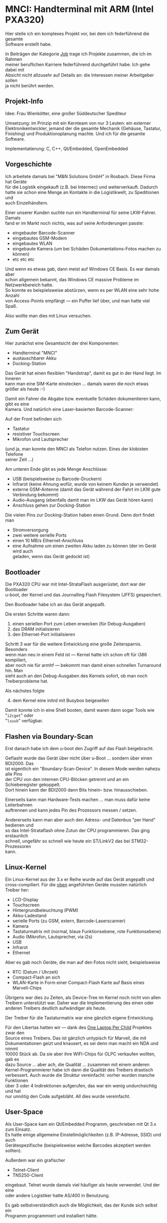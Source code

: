 #+AUTHOR: Holger Schurig
#+OPTIONS: ^:nil \n:t
#+MACRO: relref @@hugo:[@@ $1 @@hugo:]({{< relref "$2" >}})@@
#+HUGO_BASE_DIR: ~/src/hpg/


# Copyright (c) 2024 Holger Schurig
# SPDX-License-Identifier: CC-BY-SA-4.0


* MNCI: Handterminal mit ARM (Intel PXA320)
:PROPERTIES:
:EXPORT_HUGO_SECTION: de
:EXPORT_FILE_NAME: de/mnci.md
:EXPORT_DATE: 2024-01-20
:EXPORT_HUGO_CATEGORIES: job
:EXPORT_HUGO_TAGS: arm bdi2000 boundary-scan c c++ libertas linux  openembedded pxa320 qt qt/embedded telnet tn5250 u-boot
:END:

Hier stelle ich ein komplexes Projekt vor, bei dem ich federführend die gesamte
Software erstellt habe.

#+hugo: more
#+toc: headlines 3

#+begin_job
In Beiträgen der Kategorie [[/categories/job/][Job]] trage ich Projekte zusammen, die ich im Rahmen
meiner beruflichen Karriere federführend durchgeführt habe. Ich gehe dabei mit
Absicht nicht allzusehr auf Details an: die Interessen meiner Arbeitgeber sollen
ja nicht berührt werden.
#+end_job

** Projekt-Info

Idee: Frau Wienkötter, eine großer Süddeutscher Spediteur

Umsetzung: im Prinzip mit ein Kernteam von nur 3 Leuten: ein externer
Elektronikentwickler, jemand der die gesamte Mechanik (Gehäuse, Tastatur,
Finishing) und Produktionsplanung machte. Und ich für die gesamte Software.

Implementatierung: C, C++, Qt/Embedded, OpenEmbedded

** Vorgeschichte

Ich arbeitete damals bei "M&N Solutions GmbH" in Rosbach. Diese Firma hat Geräte
für die Logistik eingekauft (z.B. bei Intermec) und weiterverkauft. Dadurch
hatte sie schon eine Menge an Kontakte in die Logistikwelt, zu Speditionen und
auch Einzelhändlern.

Einer unserer Kunden suchte nun ein Handterminal für seine LKW-Fahrer. Damals
fand er im Markt noch nichts, was auf seine Anforderungen passte:

- eingebauter Barcode-Scanner
- eingebautes GSM-Modem
- eingebautes WLAN
- eingebaute Kamera (um bei Schäden Dokumentations-Fotos machen zu können)
- etc etc etc

Und wenn es etwas gab, dann meist auf Windows CE Basis. Es war damals aber
schon allgemein bekannt, das Windows CE massive Probleme im Netzwerkbereich hatte.
So konnte es beispielsweise abstürzen, wenn es per WLAN eine sehr hohe Anzahl
von Access-Points empfängt --- ein Puffer lief über, und man hatte viel Spaß.

Also wollte man dies mit Linux versuchen.

** Zum Gerät<<geraet>>

Hier zunächst eine Gesamtsicht der drei Komponenten:

- Handterminal "MNCI"
- austauschbarer Akku
- Docking-Station

[[./mnci_akku_dock.jpg]]

Das Gerät hat einen flexiblen "Handstrap", damit es gut in der Hand liegt. Im Inneren
kann man eine SIM-Karte einstecken ... damals waren die noch etwas größer als heute :-)

[[./mnci_sim.jpg]]

Damit ein Fahrer die Abgabe bzw. eventuelle Schäden dokumentieren kann, gibt es eine
Kamera. Und natürlich eine Laser-basierten Barcode-Scanner:

[[./mnci_camera_barcode.jpg]]

Auf der Front befinden sich

- Tastatur
- resistiver Touchscreen
- Mikrofon und Lautsprecher

[[./mnci_front.jpg]]

(und ja, man konnte den MNCI als Telefon nutzen. Eines der klobisten Telefone
seiner Zeit ...)

Am unteren Ende gibt es jede Menge Anschlüsse:

- USB (beispielsweise zu Barcode-Druckern)
- Infrarot (keine Ahnung wofür, wurde von keinem Kunden je verwendet)
- externe GSM-Antenne (damit das Gerät während der Fahrt im LKW gute Verbindung bekommt)
- Audio-Ausgang (ebenfalls damit man im LKW das Gerät hören kann)
- Anschluss gehen zur Docking-Station

[[./mnci_unten.jpg]]

Die vielen Pins zur Docking-Station haben einen Grund. Denn dort findet man

- Stromversorgung
- zwei weitere serielle Ports
- einen 10 MB/s Ethernet-Anschluss
- eine Aufnahme um einen zweiten Akku laden zu können (der im Gerät wird auch
  geladen, wenn das Gerät gedockt ist)

[[./mnci_dock.jpg]]

** Bootloader

Die PXA320 CPU war mit Intel-StrataFlash ausgerüstet, dort war der Bootloader
u-boot, der Kernel und das Journalling Flash Filesystem (JFFS) gespeichert.

Den Bootloader habe ich an das Gerät angepaßt.

Die ersten Schritte waren dann:

1. einen seriellen Port zum Leben erwecken (für Debug-Ausgaben)
2. das DRAM initialisieren
3. den Ethernet-Port initialisieren

Schritt 3 war für die weitere Entwicklung eine große Zeitersparnis. Besonders
wenn man neu in einem Feld ist --- Kernel hatte ich schon oft für i386 kompiliert,
aber noch nie für armhf --- bekommt man damit einen schnellen Turnaround hin. Man
sieht auch an den Debug-Ausgaben des Kernels sofort, ob man noch Treiberprobleme hat.

Als nächstes folgte

4. [@4] dem Kernel eine initrd mit Busybox beigesellen

Damit konnte ich in eine Shell booten, damit waren dann sogar Tools wie "=i2cget=" oder
"=lsusb=" verfügbar.

** Flashen via Boundary-Scan

Erst danach habe ich dem u-boot den Zugriff auf das Flash beigebracht.

Geflasht wurde das Gerät über nicht über u-Boot ... sondern über einen BDI2000. Das
ist eigentlich ein "Boundary-Scan-Device". In diesem Mode werden nahezu alle Pins
der CPU von den internen CPU-Blöcken getrennt und an ein Schieberegister gekoppelt.
Dort hinein kann der BDI2000 dann Bits hinein- bzw. hinausschieben.

Einerseits kann man Hardware-Tests machen ... man muss dafür keine Leiterbahnen
auftrennen und kann jedes Pin des Prozessors messen / setzen.

Andererseits kann man aber auch den Adress- und Datenbus "per Hand" bedienen und
so das Intel-Strataflash ohne Zutun der CPU programmieren. Das ging erstaunlich
schnell, ungefähr so schnell wie heute ein ST/LinkV2 das bei STM32-Prozessoren
kann.

** Linux-Kernel

Ein Linux-Kernel aus der 3.x er Reihe wurde auf das Gerät angepaßt und
cross-compiliert. Für die [[geraet][oben]] angeführten Geräte mussten natürlich Treiber her:

- LCD-Display
- Touchscreen
- Hintergrundbeleuchtung (PWM)
- Akku-Ladestand
- serielle Ports (zu GSM, extern, Barcode-Laserscanner)
- Kamera
- Tastaturmatrix mit (normal, blaue Funktionsebene, rote Funktionsebene)
- Audio (Mikrofon, Lautsprecher, via i2s)
- USB
- Infrarot
- Ethernet

Aber es gab noch Geräte, die man auf den Fotos nicht sieht, beispielsweise

- RTC (Datum / Uhrzeit)
- Compact-Flash an sich
- WLAN-Karte in Form einer Compact-Flash Karte auf Basis eines Marvell-Chips

Übrigens war dies zu Zeiten, als Device-Tree im Kernel noch nicht von allen
Treibern unterstützt war. Daher war die Implementierung des einen oder
anderen Treibers deutlich aufwändiger als heute.

Der Treiber für die Tastaturmatrix war eine gänzlich eigene Entwicklung.

Für den Libertas hatten wir --- dank des [[https://de.wikipedia.org/wiki/OLPC_XO-1][One Laptop Per Child]] Projektes zwar den
Source eines Treibers. Das ist gänzlich untypisch für Marvell, die mit
Dokumentationen geizt und knausert, es sei denn man macht ein NDA und nimmt
10000 Stück ab. Da sie aber ihre WIFI-Chips für OLPC verkaufen wollten, gab es
dazu Source ... aber ach, die Qualität ... zusammen mit einem anderen
Kernel-Programmierer habe ich dann die Qualität des Treibers drastisch
verbessert. Auch wurde die Struktur vereinfacht: vorher wurden manche Funktionen
über 3 oder 4 Indirektionen aufgerufen, das war ein wenig undurchsichtig und hat
nur unnötig den Code aufgebläht. All dies wurde vereinfacht.

** User-Space

Als User-Space kam ein Qt/Embedded Programm, geschrieben mit Qt 3.x zum Einsatz.
Es hatte einige allgemeine Einstellmöglichkeiten (z.B. IP-Adresse, SSID) und auch
Gerätespezifische (beispielsweise welche Barcodes akzeptiert werden sollten).

Außerdem war ein grafischer

- Telnet-Client
- TN5250-Client

eingebaut. Telnet wurde damals viel häufiger als heute verwendet. Und der eine
oder andere Logistiker hatte AS/400 in Benutzung.

Es gab selbstverständlich auch die Möglichkeit, das der Kunde sich selbst ein
Programm programmiert und installiert hätte.

Ich hatte Versuche mit einem Browser auf dem Gerät gemacht, für Webanwendungen.
Jedoch war das dann so lahm, das es unbrauchbar war. Weder die Taktfrequenz des
PXA320, noch sein DRAM-Throughput, noch die Größe des DRAM waren für
Browseranwendungen adequat.

X11 wurde nicht installiert, auch das war zu langsam.

** Projektende

Scheinbar hat die Chefin von M&N mit dem Logistiker eine schlechte Übereinkunft
gemacht, denn uns wurde nicht die Entwicklungszeit bezahlt, sondern
Geräteabnahme versprochen. Auf Handschlag.

Nur stellte es sich heraus, das der Handschlag für den süddeutschen Logistiker
nichts wert war. Auf einmal waren wir ihn zu klein und popelig, mit unseren 30
Leuten. Er hingegen wäre ja groß, mit Niederlassungen auf der ganzen Welt.

Es muss betont werden, das das Gerät in Revision 4 vollkommen funktionierte,
technisch gab es keine Beanstandungen. Weder von ihm noch von anderen Kunden.

Da die Entwicklung von M&N teilweise kreditfinanziert war, dann aber kein
größerer Umsatz kam, wurde M&N in die Insolvenz getrieben. Zwar wurden einige
MNCI-Geräte an andere Kunden verkauft. Aber zu wenige. Ein wirtschaftlicher
Erfolg stellte sich nicht ein.

** Verwandte Projekte

Die folgenden Projekte sind verwandt mit diesem Projekt:

- {{{relref(OpenEmbedded,openembedded)}}}
- TODO(Artikel schreiben) WLAN-Treiber "Libertas"


* File locals :noexport:

# Local Variables:
# mode: org
# org-hugo-external-file-extensions-allowed-for-copying: nil
# End:
